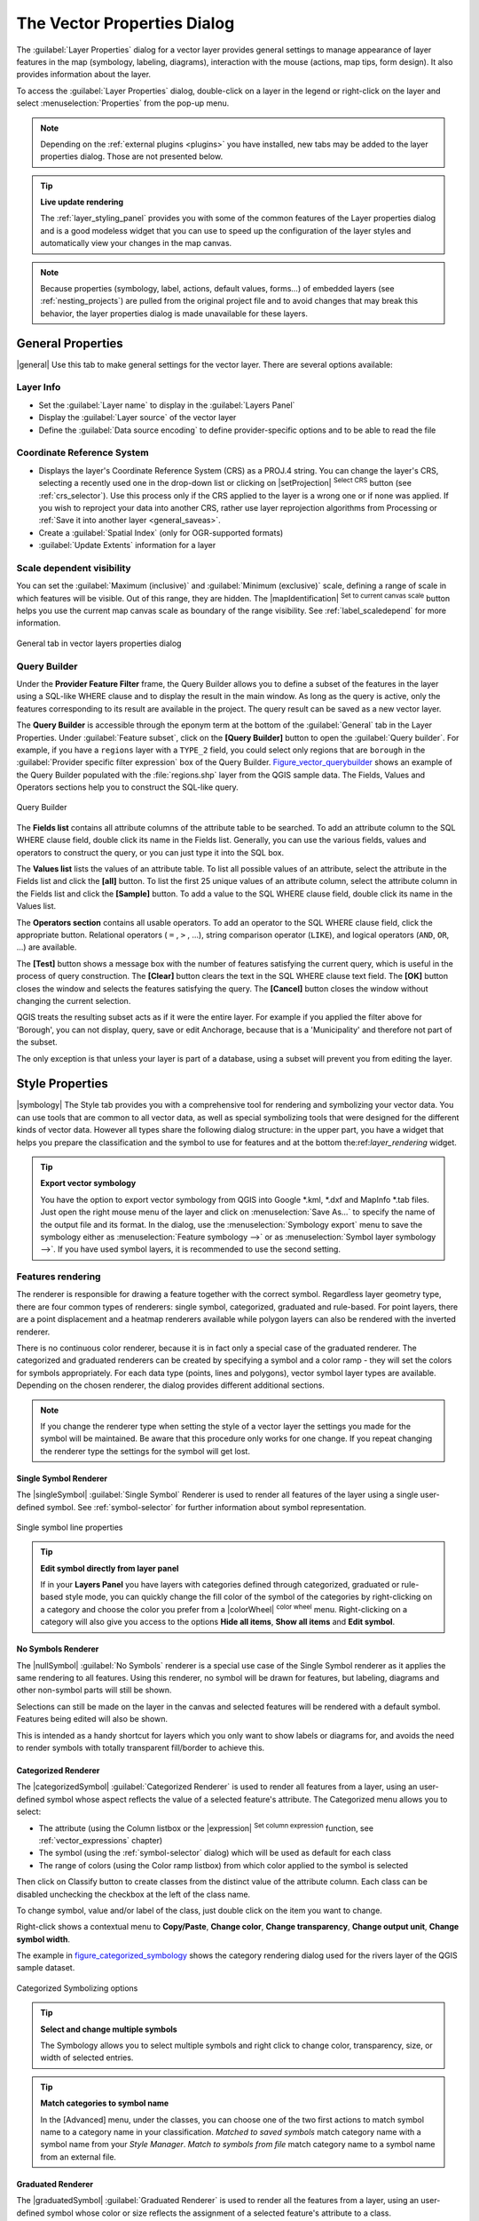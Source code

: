 .. only:: html

   |updatedisclaimer|

.. _vector_properties_dialog:

****************************
The Vector Properties Dialog
****************************

.. only:: html

   .. contents::
      :local:

The :guilabel:`Layer Properties` dialog for a vector layer provides general
settings to manage appearance of layer features in the map (symbology,
labeling, diagrams), interaction with the mouse (actions, map tips, form
design). It also provides information about the layer.

To access the :guilabel:`Layer Properties` dialog, double-click on a layer in
the legend or right-click on the layer and select :menuselection:`Properties`
from the pop-up menu.

.. note:: Depending on the :ref:`external plugins <plugins>`
   you have installed, new tabs may be added to the layer properties dialog.
   Those are not presented below.

.. tip:: **Live update rendering**

   The :ref:`layer_styling_panel` provides you with some of the common features
   of the Layer properties dialog and is a good modeless widget that
   you can use to speed up the configuration of the layer styles and
   automatically view your changes in the map canvas.

.. note::

   Because properties (symbology, label, actions, default values, forms...) of
   embedded layers (see :ref:`nesting_projects`) are pulled from the original
   project file and to avoid changes that may break this behavior, the layer
   properties dialog is made unavailable for these layers.

.. _vectorgeneralmenu:

General Properties
==================

|general| Use this tab to make general settings for the vector layer.
There are several options available:

Layer Info
----------

* Set the :guilabel:`Layer name` to display in the :guilabel:`Layers Panel`
* Display the :guilabel:`Layer source` of the vector layer
* Define the :guilabel:`Data source encoding` to define
  provider-specific options and to be able to read the file

Coordinate Reference System
---------------------------

* Displays the layer's Coordinate Reference System (CRS) as a PROJ.4 string.
  You can change the layer's CRS, selecting a recently used one
  in the drop-down list or clicking on |setProjection| :sup:`Select CRS` button
  (see :ref:`crs_selector`). Use this process only if the CRS applied to the
  layer is a wrong one or if none was applied.
  If you wish to reproject your data into another CRS, rather use layer reprojection
  algorithms from Processing or :ref:`Save it into another layer <general_saveas>`.
* Create a :guilabel:`Spatial Index` (only for OGR-supported formats)
* :guilabel:`Update Extents` information for a layer


Scale dependent visibility
--------------------------

You can set the :guilabel:`Maximum (inclusive)` and :guilabel:`Minimum
(exclusive)` scale, defining a range of scale in which features will be
visible. Out of this range, they are hidden. The |mapIdentification|
:sup:`Set to current canvas scale` button helps you use the current map
canvas scale as boundary of the range visibility.
See :ref:`label_scaledepend` for more information.


.. _figure_vector_general:

.. figure:: /static/user_manual/working_with_vector/vector_general_menu.png
   :align: center

   General tab in vector layers properties dialog

.. index:: Query builder
.. _vector_query_builder:

Query Builder
-------------

Under the **Provider Feature Filter** frame, the Query Builder allows
you to define a subset of the features in the layer using a SQL-like WHERE
clause and to display the result in the main window. As long as the query is
active, only the features corresponding to its result are available in the
project. The query result can be saved as a new vector layer.

The **Query Builder** is accessible through the eponym term at the bottom of
the :guilabel:`General` tab in the Layer Properties. Under :guilabel:`Feature
subset`, click on the **[Query Builder]** button to open the :guilabel:`Query
builder`. For example, if you have a ``regions`` layer with a ``TYPE_2``
field, you could select only regions that are ``borough`` in the
:guilabel:`Provider specific filter expression` box of the Query Builder.
Figure_vector_querybuilder_ shows an example of the Query Builder populated with
the :file:`regions.shp` layer from the QGIS sample data. The Fields, Values
and Operators sections help you to construct the SQL-like query.

.. _figure_vector_querybuilder:

.. figure:: /static/user_manual/working_with_vector/queryBuilder.png
   :align: center

   Query Builder

The **Fields list** contains all attribute columns of the attribute table to be
searched. To add an attribute column to the SQL WHERE clause field, double
click its name in the Fields list. Generally, you can use the various fields,
values and operators to construct the query, or you can just type it into the
SQL box.

The **Values list** lists the values of an attribute table. To list all
possible values of an attribute, select the attribute in the Fields list and
click the **[all]** button. To list the first 25 unique values of an attribute
column, select the attribute column in the Fields list and click the
**[Sample]** button. To add a value to the SQL WHERE clause field, double click
its name in the Values list.

The **Operators section** contains all usable operators. To add an operator to
the SQL WHERE clause field, click the appropriate button. Relational operators
( ``=`` , ``>`` , ...), string comparison operator (``LIKE``), and logical
operators (``AND``, ``OR``, ...) are available.

The **[Test]** button shows a message box with the number of features
satisfying the current query, which is useful in the process of query
construction. The **[Clear]** button clears the text in the SQL WHERE clause
text field. The **[OK]** button closes the window and selects the features
satisfying the query. The **[Cancel]** button closes the window without
changing the current selection.

QGIS treats the resulting subset acts as if it were the entire layer. For
example if you applied the filter above for 'Borough', you can not display,
query, save or edit Anchorage, because that is a 'Municipality' and therefore
not part of the subset.

The only exception is that unless your layer is part of a database, using a
subset will prevent you from editing the layer.



.. index:: Style, Symbology, Renderer
.. _vector_style_menu:


Style Properties
================

|symbology| The Style tab provides you with a comprehensive tool for
rendering and symbolizing your vector data. You can use tools that are
common to all vector data, as well as special symbolizing tools that were
designed for the different kinds of vector data. However all types share the
following dialog structure: in the upper part, you have a widget that helps
you prepare the classification and the symbol to use for features and at
the bottom the:ref:`layer_rendering` widget.

.. tip:: **Export vector symbology**

   You have the option to export vector symbology from QGIS into Google \*.kml,
   \*.dxf and MapInfo \*.tab files. Just open the right mouse menu of the layer
   and click on :menuselection:`Save As...` to specify the name of the output file
   and its format. In the dialog, use the :menuselection:`Symbology export` menu
   to save the symbology either as :menuselection:`Feature symbology -->` or as
   :menuselection:`Symbol layer symbology -->`. If you have used symbol layers,
   it is recommended to use the second setting.

.. ToDo: add information about the export options

Features rendering
------------------

The renderer is responsible for drawing a feature together with the correct
symbol. Regardless layer geometry type, there are four common types of
renderers: single symbol, categorized, graduated and rule-based. For point
layers, there are a point displacement and a heatmap renderers available while
polygon layers can also be rendered with the inverted renderer.

There is no continuous color renderer, because it is in fact only a special
case of the graduated renderer. The categorized and graduated renderers can be
created by specifying a symbol and a color ramp - they will set the colors for
symbols appropriately. For each data type (points, lines and polygons), vector
symbol layer types are available. Depending on the chosen renderer, the dialog
provides different additional sections.

.. note::

   If you change the renderer type when setting the style of a vector layer the
   settings you made for the symbol will be maintained. Be aware that this
   procedure only works for one change. If you repeat changing the renderer
   type the settings for the symbol will get lost.

.. index::
   single: Symbology; Single symbol renderer
.. _single_symbol_renderer:

Single Symbol Renderer
......................

The |singleSymbol| :guilabel:`Single Symbol` Renderer is used to render
all features of the layer using a single user-defined symbol.
See :ref:`symbol-selector` for further information about symbol representation.


.. _figure_single_symbology:

.. figure:: /static/user_manual/working_with_vector/singlesymbol_ng_line.png
   :align: center

   Single symbol line properties

.. tip:: **Edit symbol directly from layer panel**

   If in your **Layers Panel** you have layers with categories defined through
   categorized, graduated or rule-based style mode, you can quickly change the
   fill color of the symbol of the categories by right-clicking on a category
   and choose the color you prefer from a |colorWheel| :sup:`color wheel` menu.
   Right-clicking on a category will also give you access to the options **Hide
   all items**, **Show all items** and **Edit symbol**.


.. index::
   single: Symbology; No symbols renderer
.. _no_symbol_renderer:

No Symbols Renderer
...................

The |nullSymbol| :guilabel:`No Symbols` renderer is a special use case of the
Single Symbol renderer as it applies the same rendering to all features.
Using this renderer, no symbol will be drawn for features,
but labeling, diagrams and other non-symbol parts will still be shown.

Selections can still be made on the layer in the canvas and selected
features will be rendered with a default symbol. Features being edited
will also be shown.

This is intended as a handy shortcut for layers which you only want
to show labels or diagrams for, and avoids the need to render
symbols with totally transparent fill/border to achieve this.


.. index:: Classes
   single: Symbology; Categorized renderer
.. _categorized_rendered:

Categorized Renderer
....................

The |categorizedSymbol| :guilabel:`Categorized Renderer` is used to render all
features from a layer, using an user-defined symbol whose aspect reflects the
value of a selected feature's attribute. The Categorized menu allows
you to select:

* The attribute (using the Column listbox or the |expression|
  :sup:`Set column expression` function, see :ref:`vector_expressions` chapter)
* The symbol (using the :ref:`symbol-selector` dialog) which will be used as
  default for each class
* The range of colors (using the Color ramp listbox) from which color applied
  to the symbol is selected

Then click on Classify button to create classes from the distinct
value of the attribute column. Each class can be disabled unchecking the
checkbox at the left of the class name.

To change symbol, value and/or label of the class, just double click
on the item you want to change.

Right-click shows a contextual menu to **Copy/Paste**, **Change color**, **Change
transparency**, **Change output unit**, **Change symbol width**.

The example in figure_categorized_symbology_ shows the category rendering dialog used
for the rivers layer of the QGIS sample dataset.

.. _figure_categorized_symbology:

.. figure:: /static/user_manual/working_with_vector/categorysymbol_ng_line.png
   :align: center

   Categorized Symbolizing options

.. _tip_change_multiple_symbols:

.. tip:: **Select and change multiple symbols**

   The Symbology allows you to select multiple symbols and right
   click to change color, transparency, size, or width of selected
   entries.

.. tip:: **Match categories to symbol name**

   In the [Advanced] menu, under the classes, you can choose one of the two
   first actions to match symbol name to a category name in your classification.
   *Matched to saved symbols* match category name with a symbol name from your
   *Style Manager*. *Match to symbols from file* match category name to a
   symbol name from an external file.


.. index:: Natural Breaks (Jenks), Pretty Breaks, Equal Interval, Quantile, Histogram
   single: Symbology; Graduated renderer
.. _graduated_renderer:

Graduated Renderer
..................

The |graduatedSymbol| :guilabel:`Graduated Renderer` is used to render
all the features from a layer, using an user-defined symbol whose color or size
reflects the assignment of a selected feature's attribute to a class.

Like the Categorized Renderer, the Graduated Renderer allows you
to define rotation and size scale from specified columns.

Also, analogous to the Categorized Renderer, it allows you to select:

* The attribute (using the Column listbox or the |expression|
  :sup:`Set column expression` function)
* The symbol (using the Symbol selector dialog)
* The legend format and the precision
* The method to use to change the symbol: color or size
* The colors (using the color Ramp list) if the color method is selected
* The size (using the size domain and its unit

Then you can use the Histogram tab which shows an interactive histogram of the
values from the assigned field or expression. Class breaks can be moved or
added using the histogram widget.

.. note::

   You can use Statistical Summary panel to get more information on your vector
   layer. See :ref:`statistical_summary`.

Back to the Classes tab, you can specify the number of classes and also the
mode for classifying features within the classes (using the Mode list). The
available modes are:

* Equal Interval: each class has the same size (e.g. values from 0 to 16 and
  4 classes, each class has a size of 4);
* Quantile: each class will have the same number of element inside
  (the idea of a boxplot);
* Natural Breaks (Jenks): the variance within each class is minimal while the
  variance between classes is maximal;
* Standard Deviation: classes are built depending on the standard deviation of
  the values;
* Pretty Breaks: Computes a sequence of about n+1 equally spaced nice values
  which cover the range of the values in x. The values are chosen so that they
  are 1, 2 or 5 times a power of 10. (based on pretty from the R statistical
  environment http://astrostatistics.psu.edu/datasets/R/html/base/html/pretty.html)

The listbox in the center part of the :guilabel:`Style` tab lists the classes
together with their ranges, labels and symbols that will be rendered.

Click on **Classify** button to create classes using the chosen mode. Each
classes can be disabled unchecking the checkbox at the left of the class name.

To change symbol, value and/or label of the class, just double click
on the item you want to change.

Right-click shows a contextual menu to **Copy/Paste**, **Change color**, **Change
transparency**, **Change output unit**, **Change symbol width**.

The example in figure_graduated_symbology_ shows the graduated rendering dialog for
the rivers layer of the QGIS sample dataset.

.. _figure_graduated_symbology:

.. figure:: /static/user_manual/working_with_vector/graduatesymbol_ng_line.png
   :align: center

   Graduated Symbolizing options

.. tip:: **Thematic maps using an expression**

   Categorized and graduated thematic maps can be created using the result
   of an expression. In the properties dialog for vector layers, the attribute
   chooser is extended with a |expression| :sup:`Set column expression` function.
   So you don't need to write the classification attribute
   to a new column in your attribute table if you want the classification
   attribute to be a composite of multiple fields, or a formula of some sort.

.. index:: Proportional symbol, Multivariate analysis, Size assistant
.. _proportional_symbols:

Proportional Symbol and Multivariate Analysis
.............................................

Proportional Symbol and Multivariate Analysis are not
rendering types available from the Style rendering drop-down list.
However with the **Size Assistant** options applied over any of the previous
rendering options, QGIS allows you to display your point and line data with
such representation.

.. _size_assistant:

**Creating proportional symbol**

Proportional rendering is done by first applying to the layer the :ref:`single_symbol_renderer`.
Once you set the symbol, at the upper level of the symbol tree, the
|dataDefined| :guilabel:`Data-defined override` button available beside
:guilabel:`Size` or :guilabel:`Width` options (for point or line layers
respectively) provides tool to create proportional symbology for the layer.
An assistant is moreover accessible through the |dataDefined| menu
to help you define size expression.

.. _figure_symbology_size_assistant:

.. figure:: /static/user_manual/working_with_vector/varying_size_assistant.png
   :align: center

   Varying size assistant

The assistant lets you define:

* The attribute to represent, using the Field listbox or the |expression|
  :sup:`Set column expression` function (see :ref:`vector_expressions`)
* the scale method of representation which can be 'Flannery', 'Surface' or 'Radius'
* The minimum and maximum size of the symbol
* The range of values to represent: The down pointing arrow helps you
  fill automatically these fields with the minimum (or zero) and maximum values
  returned by the chosen attribute or the expression applied to your data.
* An unique size to represent NULL values.

To the right side of the dialog, you can preview the features representation
within a live-update widget. This representation is added to the layer tree in
the layer legend and is also used to shape the layer representation in the
print composer legend item.

The values presented in the varying size assistant above will set the size
'Data-defined override' with:
::

 coalesce(scale_exp(Importance, 1, 20, 2, 10, 0.57), 1)

**Creating multivariate analysis**

A multivariate analysis rendering helps you evaluate the relationship between
two or more variables e.g., one can be represented by a color ramp while the
other is represented by a size.


The simplest way to create multivariate analysis in QGIS is to first apply
a categorized or graduated rendering on a layer, using the same type of symbol
for all the classes. Then, clicking on the symbol **[Change]** button above the
classification frame, you get the :ref:`symbol-selector` dialog from which,
as seen above, you can activate and set the :ref:`size assistant <size_assistant>`
option either on size (for point layer) or width (for line layer).

Like the proportional symbol, the size-related symbol is added to the layer tree,
at the top of the categorized or graduated classes symbols. And both representation
are also available in the print composer legend item.

.. _figure_symbology_multivariate:

.. figure:: /static/user_manual/working_with_vector/multivariate_example.png
   :align: center

   Multivariate example

.. Index::
   single: Symbology; Rule-based renderer
   single: Rule-based renderer; Create a rule
.. _rule_based_rendering:

Rule-based rendering
....................

The |ruleBasedSymbol| :guilabel:`Rule-based Renderer` is used to render
all the features from a layer,
using rule-based symbols whose aspect reflects the assignment of a selected
feature's attribute to a class. The rules are based on SQL statements.
The dialog allows rule grouping by filter or scale, and you can decide
if you want to enable symbol levels or use only the first-matched rule.

To create a rule, activate an existing row by double-clicking on it, or
click on '+' and click on the new rule. In the :guilabel:`Rule properties` dialog,
you can define a label for the rule. Press the |browseButton| button to open the
expression string builder.
In the **Function List**, click on :guilabel:`Fields and Values` to view all
attributes of the attribute table to be searched.
To add an attribute to the field calculator **Expression** field,
double click on its name in the :guilabel:`Fields and Values` list. Generally, you
can use the various fields, values and functions to construct the calculation
expression, or you can just type it into the box (see :ref:`vector_expressions`).
You can create a new rule by copying and pasting an existing rule with the right
mouse button. You can also use the 'ELSE' rule that will be run if none of the other
rules on that level matches.
Since QGIS 2.8 the rules appear in a tree hierarchy in the map legend. Just
double-click the rules in the map legend and the Style tab of the layer
properties appears showing the rule that is the background for the symbol in
the tree.

The example in figure_rule_based_symbology_ shows the rule-based rendering
dialog for the rivers layer of the QGIS sample dataset.

.. _figure_rule_based_symbology:

.. figure:: /static/user_manual/working_with_vector/rulesymbol_ng_line.png
   :align: center

   Rule-based Symbolizing options

.. index:: Displacement plugin, Displacement circle
   single: Symbology; Point displacement renderer
.. _point_displacement:

Point displacement
..................

The |pointDisplacementSymbol| :guilabel:`Point Displacement` renderer works to
visualize all features of a point layer, even if they have the same location.
To do this, the symbols of the points are placed on a displacement circle
around one center symbol or on several concentric circles.

.. _figure_displacement_symbology:

.. figure:: /static/user_manual/working_with_vector/poi_displacement.png
   :align: center

   Point displacement dialog

.. note:: You can still render features with other renderer like Single symbol,
   Graduated, Categorized or Rule-Based renderer using the :guilabel:`Renderer`
   drop-down list then the :guilabel:`Renderer Settings...` button.

.. index:: Cluster
   single: Symbology; Point cluster renderer
.. _point_cluster:

Point Cluster
..............

Unlike the |pointDisplacementSymbol| :guilabel:`Point Displacement` renderer
which blows up overlaid point features placement, the |pointClusterSymbol|
:guilabel:`Point Cluster` renderer groups nearby points into a single
rendered marker symbol. Based on a specified :guilabel:`Distance`, points
that fall within from each others are merged into a single symbol.
Points aggregation is made based on the closest group being formed, rather
than just assigning them the first group within the search distance.

From the main dialog, you can:

* set the symbol to represent the point cluster in the :guilabel:`Cluster symbol`;
  the default rendering displays the number of aggregated features thanks to the
  ``@cluster_size`` :ref:`variable <general_tools_variables>` on Font marker
  symbol layer.
* use the :guilabel:`Renderer` drop-down list to apply any of the other feature
  rendering types to the layer (single, categorized, rule-based...). Then, push
  the **[Renderer settings...]** button to configure features' symbology as usual.
  Note that this renderer is only visible on features that are not clustered.
  Also, when the symbol color is the same for all the point features inside a
  cluster, that color sets the ``@cluster_color`` variable of the cluster.

.. _figure_cluster_symbology:

.. figure:: /static/user_manual/working_with_vector/cluster_symbol.png
   :align: center

   Point Cluster dialog

.. note::

 Point displacement and cluster renderers do not alter feature geometry,
 meaning that points are not moved from their position. They are still located
 at their initial place. Changes are only visual, for rendering purpose.

.. index::
   single: Symbology; Inverted polygon renderer
.. _inverted_polygon_renderer:

Inverted Polygon
................

The |invertedSymbol| :guilabel:`Inverted Polygon` renderer allows user
to define a symbol to fill in
outside of the layer's polygons. As above you can select subrenderers, namely
Single symbol, Graduated, Categorized, Rule-Based or 2.5D renderer.

.. _figure_inverted_symbology:

.. figure:: /static/user_manual/working_with_vector/inverted_polygon_symbol.png
   :align: center

   Inverted Polygon dialog

.. index:: Heatmap
   single: Symbology; Heatmap renderer
.. _heatmap:

Heatmap
.......

With the |heatmapSymbol| :guilabel:`Heatmap` renderer you can create live
dynamic heatmaps for (multi)point layers.
You can specify the heatmap radius in pixels, mm or map units, choose and
edit a color ramp for the heatmap style and use a slider for selecting a trade-off
between render speed and quality. You can also define a maximum value limit and give a
weight to points using a field or an expression. When adding or removing a feature
the heatmap renderer updates the heatmap style automatically.

.. _figure_heatmap_symbology:

.. figure:: /static/user_manual/working_with_vector/heatmap_symbol.png
   :align: center

   Heatmap dialog

.. index:: 2.5D
   single: Symbology; 2.5D renderer
.. _2.5_D_rendering:

2.5D
....

Using the |25dSymbol| :guilabel:`2.5D` renderer it's possible to create
a 2.5D effect on your layer's features.
You start by choosing a :guilabel:`Height` value (in map units). For that
you can use a fixed value, one of your layer's fields, or an expression. You also
need to choose an :guilabel:`Angle` (in degrees) to recreate the viewer position
(0 |degrees| means west, growing in counter clock wise). Use advanced configuration options
to set the :guilabel:`Roof Color` and :guilabel:`Wall Color`. If you would like
to simulate solar radiation on the features walls, make sure to check the
|checkbox| :guilabel:`Shade walls based on aspect` option. You can also
simulate a shadow by setting a :guilabel:`Color` and :guilabel:`Size` (in map
units).

.. _figure_25d_symbology:

.. figure:: /static/user_manual/working_with_vector/2_5dsymbol.png
   :align: center

   2.5D dialog

.. tip:: **Using 2.5D effect with other renderers**

   Once you have finished setting the basic style on the 2.5D renderer, you can
   convert this to another renderer (single, categorized, graduated). The 2.5D
   effects will be kept and all other renderer specific options will be
   available for you to fine tune them (this way you can have for example categorized
   symbols with a nice 2.5D representation or add some extra styling to your 2.5D
   symbols). To make sure that the shadow and the "building" itself do not interfere
   with other nearby features, you may need to enable Symbols Levels (
   :menuselection:`Advanced --> Symbol levels...`).
   The 2.5D height and angle values are saved in the layer's variables,
   so you can edit it afterwards in the variables tab of the layer's properties dialog.

.. index:: Layer rendering, Sort features, Z-level
.. _layer_rendering:

Layer rendering
---------------

From the Style tab, you can also set some options that invariabily act on all
features of the layer:

* :guilabel:`Layer transparency` |slider|: You can make the underlying layer in
  the map canvas visible with this tool. Use the slider to adapt the visibility
  of your vector layer to your needs. You can also make a precise definition of
  the percentage of visibility in the the menu beside the slider.

* :guilabel:`Layer blending mode` and :guilabel:`Feature blending mode`: You can
  achieve special rendering effects with these tools that you may previously
  only know from graphics programs. The pixels of your overlaying and
  underlaying layers are mixed through the settings described in :ref:`blend-modes`.

* Apply :ref:`paint effects <draw_effects>` on all the layer features with the
  :guilabel:`Draw Effects` button.

* :guilabel:`Control feature rendering order` allows you, using features
  attributes, to define the z-order in which they shall be rendered.
  Activate the checkbox and click on the |sort| button beside.
  You then get the :guilabel:`Define Order` dialog in which you:

  * choose a field or build an expression to apply to the layer features
  * set in which order the fetched features should be sorted, i.e. if you choose
    **Ascending** order, the features with lower value are rendered under those
    with upper value.
  * define when features returning NULL value should be rendered: **first** or **last**.

  You can add several rules of ordering. The first rule is applied
  to all the features in the layer, z-ordering them according to the value returned.
  Then, for each group of features with the same value (including those with
  NULL value) and thus same z-level, the next rule is applied to sort its items
  among them.
  And so on...

.. _figure_layer_rendering:

.. figure:: /static/user_manual/working_with_vector/layer_rendering_options.png
   :align: center

   Layer rendering options

Other Settings
--------------

.. index:: Symbols levels
.. _Symbols_levels:

Symbols levels
..............

For renderers that allow stacked symbol layers (only heatmap doesn't) there is
an option to control the rendering order of each symbol's levels.

For most of the renderers, you can access the Symbols levels option by clicking
the **[Advanced]** button below the saved symbols list and choosing
:guilabel:`Symbol levels`. For the :ref:`rule_based_rendering` the option is
directly available through **[Symbols levels]** button, while for
:ref:`point_displacement` renderer the same button is inside the
:guilabel:`Rendering settings` dialog.

To activate symbols levels, select the |checkbox| :guilabel:`Enable symbol
levels`. Each row will show up a small sample of the combined symbol, its label
and the individual symbols layer divided into columns with a number next to it.
The numbers represent the rendering order level in which the symbol layer
will be drawn. Lower values levels are drawn first, staying at the bottom, while
higher values are drawn last, on top of the others.

.. _figure_symbol_levels:

.. figure:: /static/user_manual/working_with_vector/symbol_levels.png
   :align: center

   Symbol levels dialog

.. note::

   If symbols levels are deactivated, the complete symbols will be drawn
   according to their respective features order. Overlapping symbols will
   simply obfuscate to other below. Besides, similar symbols won't "merge" with
   each other.

.. _figure_symbol_levels_example:

.. figure:: /static/user_manual/working_with_vector/symbol_levels_examples.png
   :align: center

   Symbol levels activated (A) and deactivated (B) difference

.. index:: Paint effects
.. _draw_effects:

Draw effects
............

In order to improve layer rendering and avoid (or at least reduce)
the resort to other software for final rendering of maps, QGIS provides another
powerful functionality: the |paintEffects| :guilabel:`Draw Effects` options,
which adds paint effects for customizing the visualization of vector layers.

The option is available in the :guilabel:`Layer Properties --> Style` dialog,
under the :ref:`Layer rendering <layer_rendering>` group (applying to the whole
layer) or in :ref:`symbol layer properties <symbol-selector>` (applying
to corresponding features). You can combine both usage.

Paint effects can be activated by checking the |checkbox| :guilabel:`Draw effects` option
and clicking the |paintEffects| :sup:`Customize effects` button, that will open
the :guilabel:`Effect Properties` Dialog (see figure_effects_source_). The following
effect types, with custom options are available:

* **Source:** Draws the feature's original style according to the configuration
  of the layer's properties. The transparency of its style can be adjusted.

  .. _figure_effects_source:

  .. figure:: /static/user_manual/working_with_vector/source.png
     :align: center

     Draw Effects: Source dialog

* **Blur:** Adds a blur effect on the vector layer. The options that someone can
  change are the :menuselection:`Blur type` (:menuselection:`Stack` or
  :menuselection:`Gaussian blur`), the strength and transparency of the blur effect.

  .. _figure_effects_blur:

  .. figure:: /static/user_manual/working_with_vector/blur.png
     :align: center

     Draw Effects: Blur dialog

* **Colorize:** This effect can be used to make a version of the style using one
  single hue. The base will always be a grayscale version of the symbol and you
  can use the |selectString| :guilabel:`Grayscale` to select how to create it
  (options are: 'lightness', 'luminosity' and 'average'). If |checkbox|
  :guilabel:`Colorise` is selected, it will be possible to mix another color
  and choose how strong it should be. You can also control the
  :guilabel:`Brightness`, :guilabel:`contrast` and
  :guilabel:`saturation` levels of the resulting symbol.

  .. _figure_effects_colorize:

  .. figure:: /static/user_manual/working_with_vector/colorise.png
     :align: center

     Draw Effects: Colorize dialog

* **Drop Shadow:** Using this effect adds a shadow on the feature, which looks
  like adding an extra dimension. This effect can be customized by changing the
  :menuselection:`offset` degrees and radius, determining where the shadow shifts
  towards to and the proximity to the source object. :menuselection:`Drop Shadow`
  also has the option to change the blur radius, the transparency and the color
  of the effect.

  .. _figure_effects_drop_shadow:

  .. figure:: /static/user_manual/working_with_vector/drop_shadow.png
     :align: center

     Draw Effects: Drop Shadow dialog

* **Inner Shadow:** This effect is similar to the :menuselection:`Drop Shadow`
  effect, but it adds the shadow effect on the inside of the edges of the feature.
  The available options for customization are the same as the :menuselection:`Drop
  Shadow` effect.

  .. _figure_effects_inner_shadow:

  .. figure:: /static/user_manual/working_with_vector/inner_shadow.png
     :align: center

     Draw Effects: Inner Shadow dialog

* **Inner Glow:** Adds a glow effect inside the feature. This effect can be
  customized by adjusting the :menuselection:`spread` (width) of the glow, or
  the :menuselection:`Blur radius`. The latter specifies the proximity from
  the edge of the feature where you want any blurring to happen. Additionally,
  there are options to customize the color of the glow, with a single color or
  a color ramp.

  .. _figure_effects_inner_glow:

  .. figure:: /static/user_manual/working_with_vector/inner_glow.png
     :align: center

     Draw Effects: Inner Glow dialog

* **Outer Glow:** This effect is similar to the :menuselection:`Inner Glow` effect,
  but it adds the glow effect on the outside of the edges of the feature.
  The available options for customization are the same as the :menuselection:`Inner
  Glow` effect.

  .. _figure_effects_outer_glow:

  .. figure:: /static/user_manual/working_with_vector/outer_glow.png
     :align: center

     Draw Effects: Outer Glow dialog

* **Transform:** Adds the possibility of transforming the shape of the symbol.
  The first options available for customization are the :menuselection:`Reflect
  horizontal` and :menuselection:`Reflect vertical`, which actually create a
  reflection on the horizontal and/or vertical axes. The 4 other options are:

  * :menuselection:`Shear`: slants the feature along the x and/or y axis
  * :menuselection:`Scale`: enlarges or minimizes the feature along the x
    and/or y axis by the given percentage
  * :menuselection:`Rotation`: turns the feature around its center point
  * and :menuselection:`Translate` changes the position of the item based on
    a distance given on the x and/or the y axis.

  .. _figure_effects_transform:

  .. figure:: /static/user_manual/working_with_vector/transform.png
     :align: center

     Draw Effects: Transform dialog

There are some common options available for all draw effect types.
:guilabel:`Transparency` and :guilabel:`Blend mode` options work similar
to the ones described in :ref:`layer_rendering` and can be used in all draw
effects except for the transform one.

One or more draw effects can used at the same time. You activate/deactivate an effect
using its checkbox in the effects list. You can change the selected effect type by
using the |selectstring| :guilabel:`Effect type` option. You can reorder the effects
using |arrowUp| :sup:`Move up` and |arrowDown| :sup:`Move down`
buttons, and also add/remove effects using the |signPlus| :sup:`Add effect`
and |signMinus| :sup:`Remove effect` buttons.

There is also a |selectString| :guilabel:`Draw mode` option available for
every draw effect, and you can choose whether to render and/or to modify the
symbol. Effects render from top to bottom.'Render only' mode means that the
effect will be visible while the 'Modify only' mode means that the effect will
not be visible but the changes that it applies will be passed to the next effect
(the one immediately below). The 'Render and Modify' mode will make the
effect visible and pass any changes to the next effect. If the effect is in the
top of the effects list or if the immediately above effect is not in modify
mode, then it will use the original source symbol from the layers properties
(similar to source).

.. _vector_labels_tab:

Labels Properties
=================

The |labeling| :sup:`Labels` core application provides smart
labeling for vector point, line and polygon layers, and only requires a
few parameters. This application also supports on-the-fly transformed layers.
The following tabs are used to configure the labeling of vector layers:

* Text
* Formatting
* Buffer
* Background
* Shadow
* Placement
* Rendering

To label a layer start QGIS and load a vector layer. Activate the layer
in the legend and click on the |labeling| :sup:`Layer Labeling Options`
icon in the QGIS toolbar menu or activate the :guilabel:`Labels` tab in the
layer properties dialog.

The first step is to choose the labeling method from the drop-down list. There
are four options available:

* **No labels**
* **Show labels for this layer**
* :ref:`Rule-based labeling <rule_based_labeling>`
* and **Blocking**: allows to set a layer as just an obstacle for other layer's
  labels without rendering any labels of its own.

Select the **Show labels for this layer** option and then select an attribute
column to use for labeling from the **Label with** drop-down list. Click
|expression| if you want to define labels based on
expressions - See :ref:`labeling_with_expressions`.

The following steps describe simple labeling without using the
:guilabel:`Data defined override` functions, which are situated next to
the drop-down menus - see :ref:`data_defined_labeling` for an use-case.

.. _figure_labels:

.. figure:: /static/user_manual/working_with_vector/label_menu_text.png
   :align: center

   Layer labeling settings - Text tab

Text tab
--------

In the :guilabel:`Text` tab, you can define the :guilabel:`Font`,
:guilabel:`Style`, and :guilabel:`Size` of your labels' text (see
Figure_labels_). There are options available to set the labels'
:guilabel:`Color` and :guilabel:`Transparency`. Use the :guilabel:`Type
case` option to change the capitalization style of the text. You have
the possibility to render the text as 'All uppercase', 'All lowercase'
or 'Capitalize first letter'. In :guilabel:`Spacing`, you can change the space
between words and between individual letters. Finally, use the
:guilabel:`Blend mode` option to determine how your labels will mix with the
map features below them (see more about it in :ref:`blend-modes`).

The :guilabel:`Apply label text substitutes` option gives you ability to specify
a list of texts to substitute to texts in feature labels (e.g., abbreviating street
types). Replacement texts are thus used to display labels in the map canvas.
Users can also export and import lists of substitutes to make reuse and
sharing easier.

Formatting tab
--------------

In the :guilabel:`Formatting` tab, you can define a character for a line break
in the labels with the :guilabel:`Wrap on character` option. You can also
format the :guilabel:`Line Height` and the :guilabel:`alignment`. For the
latter, typical values are available (left, right, and center), plus
*Follow label placement* for point layers. When set to this mode, text
alignment for labels will be dependent on the final placement of the label
relative to the point. E.g., if the label is placed to the left of the point,
then the label will be right aligned, while if it is placed to the right, it
will be left aligned.

For line vector layers you can include :guilabel:`Line directions symbols`
to help determine the lines directions. They work particularly well when
used with the *curved* or *Parallel* placement options from the
:guilabel:`Placement` tab. There are options to set the symbols position, and
to :guilabel:`reverse direction`.

Use the |checkbox| :guilabel:`Formatted numbers` option to format numeric
labels. You can set the number of :guilabel:`Decimal places`. By default, 3
decimal places will be used. Use the |checkbox| :guilabel:`Show plus sign` if
you want to show the plus sign in positive numbers.

Buffer tab
----------

To create a buffer around the labels, activate the |checkbox|
:guilabel:`Draw text buffer` checkbox in the :guilabel:`Buffer` tab. You can
set the buffer's :guilabel:`Size`, :guilabel:`color`, and
:guilabel:`Transparency`. The buffer expands from the label's outline
, so, if the |checkbox| :guilabel:`color buffer's fill` checkbox is
activated, the buffer interior is filled. This may be relevant when
using partially transparent labels or with non-normal blending
modes, which will allow seeing behind the label's text. Deactivating
|checkbox| :guilabel:`color buffer's fill` checkbox (while using totally
transparent labels) will allow you to create outlined text labels.

Background tab
--------------

In the :guilabel:`Background` tab, you can define with :guilabel:`Size X` and
:guilabel:`Size Y` the shape of your background.
Use :guilabel:`Size type` to insert an additional 'Buffer' into your background.
The buffer size is set by default here.
The background then consists of the buffer plus the background in :guilabel:`Size X`
and :guilabel:`Size Y`. You can set a :guilabel:`Rotation` where you can choose
between 'Sync with label', 'Offset of label' and 'Fixed'.
Using 'Offset of label' and 'Fixed', you can rotate the background.
Define an :guilabel:`Offset X,Y` with X and Y values, and the background
will be shifted. When applying :guilabel:`Radius X,Y`, the background gets
rounded corners.
Again, it is possible to mix the background with the underlying layers in the
map canvas using the :guilabel:`Blend mode` (see :ref:`blend-modes`).

Shadow tab
----------

Use the :guilabel:`Shadow` tab for a user-defined :guilabel:`Drop shadow`.
The drawing of the background is very variable.
Choose between 'Lowest label component', 'Text', 'Buffer' and 'Background'.
The :guilabel:`Offset` angle depends on the orientation
of the label. If you choose the |checkbox| :guilabel:`Use global shadow` checkbox,
then the zero point of the angle is
always oriented to the north and doesn't depend on the orientation of the label.
You can influence the appearance of the shadow with the :guilabel:`Blur radius`.
The higher the number, the softer the shadows. The appearance of the drop shadow
can also be altered by choosing a blend mode.


.. comment FIXME: at the moment there is an error in this setting

   |checkbox| :guilabel:`Blur only alpha pixels`:
   It is supposed to show only those
   pixels that have a partial alpha component beyond the base opaque pixels of
   the component being blurred. For example, if you set the shadow of some
   text to be gray and turn on that option, it should still show a duplication
   of the text, colored as per the shadow color option, but with any blurred
   shadow that extends beyond its text. With the option off, in this example,
   it will blur all pixels of the duplicated text.
   This is useful for creating a shadow that increases legibility at smaller
   output sizes, e.g. like duplicating text and offsetting it a bit in
   illustration programs, while still showing a bit of shadow at larger sizes.
   Apparently, there is an error with re-painting the opaque pixels back over
   top of the shadow (depending upon the shadow's color), when that setting is
   used.

Placement tab
-------------

Choose the :guilabel:`Placement` tab for configuring label placement
and labeling priority. Note that the placement options differ according to the
type of vector layer, namely point, line or polygon.

.. _cartographic:

Placement for point layers
..........................

With the |radioButtonOn| :guilabel:`Cartographic` placement mode,
point labels are generated with a better visual relationship with the
point feature, following ideal cartographic placement rules. Labels can be
placed at a set :guilabel:`Distance` either from the point feature itself
or from the bounds of the symbol used to represent the feature.
The latter option is especially useful when the symbol size isn't fixed,
e.g. if it's set by a data defined size or when using different symbols
in a categorized renderer.

By default, placements are prioritised in the following order:

#. top right
#. top left
#. bottom right
#. bottom left
#. middle right
#. middle left
#. top, slightly right
#. bottom, slightly left.

Placement priority can, however, be customized or set for an individual
feature using a data defined list of prioritised positions.
This also allows only certain placements to be used, so e.g.
for coastal features you can prevent labels being placed over the land.

The |radioButtonOn| :guilabel:`Around point` setting places the label in an
equal radius (set in :guilabel:`Distance`) circle around the feature. The
placement of the label can even be constrained using the :guilabel:`Quadrant`
option.

With the |radioButtonOn| :guilabel:`Offset from point`, labels are
placed at a fixed offset from the point feature. You can select the
:guilabel:`Quadrant` in which to place your label. You are also able to set
the :guilabel:`Offset X,Y` distances between the points and their labels and
can alter the angle of the label placement with the :guilabel:`Rotation`
setting. Thus, placement in a selected quadrant with a defined rotation is
possible.

Placement for line layers
.........................

Label options for line layers include |radioButtonOn| :guilabel:`Parallel`,
|radioButtonOff| :guilabel:`Curved` or |radioButtonOff| :guilabel:`Horizontal`.
For the |radioButtonOn| :guilabel:`Parallel` and |radioButtonOff|
:guilabel:`Curved` options, you can set the position to |checkbox|
:guilabel:`Above line`, |checkbox| :guilabel:`On line` and |checkbox|
:guilabel:`Below line`. It's possible to select several options at once. In
that case, QGIS will look for the optimal label position. For Parallel and
curved placement options, you can also use the line orientation for the
position of the label. Additionally, you can define a :guilabel:`Maximum
angle between curved characters` when selecting the |radioButtonOff|
:guilabel:`Curved` option (see Figure_labels_placement_line).

.. _figure_labels_placement_line:

.. figure:: /static/user_manual/working_with_vector/line_label_placement.png
   :align: center

   Label placement examples in lines

For all three placement options, in :guilabel:`Repeat`, you can set up a
minimum distance for repeating labels. The distance can be in ``mm`` or in
``map units``.

Placement for polygon layers
............................

You can choose one of the following options for placing labels in polygons
(see figure_labels_placement_polygon_):

* |radioButtonOn| :guilabel:`Offset from centroid`,
* |radioButtonOff| :guilabel:`Horizontal (slow)`,
* |radioButtonOff| :guilabel:`Around centroid`,
* |radioButtonOff| :guilabel:`Free (slow)`,
* |radioButtonOff| :guilabel:`Using perimeter`,
* and |radioButtonOff| :guilabel:`Using perimeter (curved)`.

In the :guilabel:`Offset from centroid` settings you can
specify if the centroid is of the |radioButtonOn| :guilabel:`visible
polygon` or |radioButtonOff| :guilabel:`whole polygon`. That means that
either the centroid is used for the polygon you can see on the map or the
centroid is determined for the whole polygon, no matter if you can see the
whole feature on the map. You can place your label within a specific
quadrant, and define offset and rotation.

The :guilabel:`Around centroid` setting places the label at a specified
distance around the centroid. Again, you can define |radioButtonOn|
:guilabel:`visible polygon` or |radioButtonOff| :guilabel:`whole polygon`
for the centroid.

With the :guilabel:`Horizontal (slow)` or :guilabel:`Free (slow)` options,
QGIS places at the best position either a horizontal or a rotated label inside
the polygon.

With the :guilabel:`Using perimeter` option, the label
will be drawn next to the polygon boundary. The label will behave like the
parallel option for lines. You can define a position and a distance for the
label. For the position, |checkbox| :guilabel:`Above line`, |checkbox|
:guilabel:`On line`, |checkbox| :guilabel:`Below line` and |checkbox|
:guilabel:`Line orientation dependent position` are possible. You can
specify the distance between the label and the polygon outline, as well as
the repeat interval for the label.

The :guilabel:`Using perimeter (curved)` option helps you draw the label along
the polygon boundary, using a curved labeling. In addition to the parameters
available with :guilabel:`Using perimeter` setting, you can set the
:guilabel:`Maximum angle between curved characters polygon`, either inside
or outside.

.. _figure_labels_placement_polygon:

.. figure:: /static/user_manual/working_with_vector/polygon_label_placement.png
   :align: center

   Label placement examples in polygons

In the :guilabel:`priority` section you can define the priority with which
labels are rendered for all three vector layer types (point, line, polygon).
This placement option interacts with the labels from other vector layers in
the map canvas. If there are labels from different layers in the same
location, the label with the higher priority will be displayed and the
others will be left out.

Rendering tab
-------------

In the :guilabel:`Rendering` tab, you can tune when the labels can be rendered
and their interaction with other labels and features.

Under :guilabel:`Label options`, you find the :ref:`scale-based <label_scaledepend>`
and the :guilabel:`Pixel size-based` visibility settings.

The :guilabel:`Label z-index` determines the order in which labels are rendered,
as well in relation with other feature labels in the layer (using data-defined
override expression), as with labels from other layers. Labels with a higher
z-index are rendered on top of labels (from any layer) with lower z-index.

Additionally, the logic has been tweaked so that if 2 labels have
matching z-indexes, then:

* if they are from the same layer, the smaller label will be drawn above the larger label
* if they are from different layers, the labels will be drawn in the same order
  as their layers themselves (ie respecting the order set in the map legend).

Note that this setting doesn't make labels to be drawn below the
features from other layers, it just controls the order in which
labels are drawn on top of all the layer's features.

While rendering labels and in order to display readable labels,
QGIS automatically evaluates the position of the labels and can hide some of them
in case of collision. You can however choose to |checkbox| :guilabel:`Show all
labels for this layer (including colliding labels)` in order to manually fix
their placement.

With data-defined expressions in :guilabel:`Show label` and :guilabel:`Always Show`
you can fine tune which labels should be rendered.


Under :guilabel:`Feature options`, you can choose to :guilabel:`label every
part of a multi-part feature` and :guilabel:`limit the number of features to be
labeled`. Both line and polygon layers offer the option to set a minimum size
for the features to be labeled, using :guilabel:`Suppress labeling of features
smaller than`.
For polygon features, you can also filter the labels to show according to
whether they completely fit within the feature or not.
For line features, you can choose to :guilabel:`Merge connected lines
to avoid duplicate labels`, rendering a quite airy map in conjunction with
the :guilabel:`Distance` or :guilabel:`Repeat` options in Placement tab.


From the :guilabel:`Obstacles` frame, you can manage the covering relation between
labels and features. Activate the |checkbox| :guilabel:`Discourage labels from
covering features` option to decide whether features of the layer should act as
obstacles for any label (including labels from other features in the same layer).
An obstacle is a feature QGIS tries as far as possible to not place labels over.
Instead of the whole layer, you can define a subset of features to use as obstacles,
using the |dataDefined| :sup:`data-defined override` control next to the option.

The |slider| priority control slider for obstacles allows you to make labels
prefer to overlap features from certain layers rather than others.
A **Low weight** obstacle priority means that features of the layer are less
considered as obstacles and thus more likely to be covered by labels.
This priority can also be data-defined, so that within the same layer,
certain features are more likely to be covered than others.

For polygon layers, you can choose the type of obstacle features could be
by minimising the labels placement:

* **over the feature's interior**: avoids placing labels over the interior of
  the polygon (prefers placing labels totally outside or just slightly inside
  the polygon)
* or **over the feature's boundary**: avoids placing labels over boundary of
  the polygon (prefers placing labels outside or completely inside the
  polygon). E.g., it can be useful for regional boundary layers, where the
  features cover an entire area. In this case, it's impossible to avoid
  placing labels within these features, and it looks much better to avoid
  placing them over the boundaries between features.


.. _labeling_with_expressions:


Define labels based on expressions
----------------------------------

QGIS allows using expressions to label features. Just click the
|expression| icon in the |labeling| :guilabel:`Labels` tab of the
properties dialog. In figure_labels_expression_, you see a sample expression to
label the alaska regions with name and area size, based on the field 'NAME_2',
some descriptive text, and the function ``$area`` in combination with
``format_number()`` to make it look nicer.

.. _figure_labels_expression:

.. figure:: /static/user_manual/working_with_vector/label_expression.png
   :align: center

   Using expressions for labeling

Expression based labeling is easy to work with. All you have to take
care of is that:

* You need to combine all elements (strings, fields, and functions)
  with a string concatenation function such as ``concat``, ``+`` or ``||``. Be
  aware that in some situations (when null or numeric value are involved) not
  all of these tools will fit your need.
* Strings are written in 'single quotes'.
* Fields are written in "double quotes" or without any quote.

Let's have a look at some examples:

#. Label based on two fields 'name' and 'place' with a comma as separator::

   "name" || ', ' || "place"

   Returns::

      John Smith, Paris

#. Label based on two fields 'name' and 'place' with other texts:

   .. code-block:: none

      'My name is ' + "name" + 'and I live in ' + "place"
      'My name is ' || "name" || 'and I live in ' || "place"
      concat('My name is ', name, ' and I live in ', "place")

   Returns::

      My name is John Smith and I live in Paris

#. Label based on two fields 'name' and 'place' with other texts combining
   different concatenation functions:

   .. code-block:: none

      concat('My name is ', name, ' and I live in ' || place)

   Returns::

      My name is John Smith and I live in Paris

   Or, if the field 'place' is NULL, returns::

      My name is John Smith

#. Multi-line label based on two fields 'name' and 'place' with a
   descriptive text:

   .. code-block:: none

      concat('My name is ', "name", '\n' , 'I live in ' , "place")

   Returns::

      My name is John Smith
      I live in Paris

#. Label based on a field and the $area function to show the place's name
   and its rounded area size in a converted unit:

   .. code-block:: none

      'The area of ' || "place" || ' has a size of '
      || round($area/10000) || ' ha'

   Returns::

      The area of Paris has a size of 10500 ha

#. Create a CASE ELSE condition. If the population value in field
   `population` is <= 50000 it is a town, otherwise it is a city:

   .. code-block:: none

      concat('This place is a ',
      CASE WHEN "population <= 50000" THEN 'town' ELSE 'city' END)

   Returns::

       This place is a town

As you can see in the expression builder, you have hundreds of functions available
to create simple and very complex expressions to label your data in QGIS. See
:ref:`vector_expressions` chapter for more information and examples on expressions.

.. _data_defined_labeling:

Using data-defined override for labeling
----------------------------------------

With the data-defined override functions, the settings for the labeling
are overridden by entries in the attribute table.
You can activate and deactivate the function with the right-mouse button.
Hover over the symbol and you see the information about the data-defined override,
including the current definition field.
We now describe an example using the data-defined override function for the
|moveLabel|:sup:`Move label` function (see figure_labels_data_defined_ ).

#. Import :file:`lakes.shp` from the QGIS sample dataset.
#. Double-click the layer to open the Layer Properties. Click on :guilabel:`Labels`
   and :guilabel:`Placement`. Select |radioButtonOn| :guilabel:`Offset from centroid`.
#. Look for the :guilabel:`Data defined` entries. Click the |dataDefined| icon
   to define the field type for the :guilabel:`Coordinate`. Choose ``xlabel``
   for X and ``ylabel`` for Y. The icons are now highlighted in yellow.
#. Zoom into a lake.
#. Set editable the layer using the |toggleEditing| :sup:`Toggle Editing` button.
#. Go to the Label toolbar and click the |moveLabel| icon.
   Now you can shift the label manually to another position (see figure_labels_move_).
   The new position of the label is saved in the ``xlabel`` and ``ylabel`` columns
   of the attribute table.
#. Using :ref:`geometry_generator_symbol` with the expression below, you can
   also add a linestring symbol layer to connect each lake to its moved label:
   
   ::
   
      make_line( centroid( $geometry ), make_point( "xlabel", "ylabel" ) )

.. _figure_labels_data_defined:

.. figure:: /static/user_manual/working_with_vector/label_data_defined.png
   :align: center

   Labeling of vector polygon layers with data-defined override


.. _figure_labels_move:

.. figure:: /static/user_manual/working_with_vector/move_label.png
   :align: center

   Moved labels

.. _rule_based_labeling:

Rule-based labeling
-------------------

With rule-based labeling multiple label configurations can be defined
and applied selectively on the base of expression filters, as in
:ref:`Rule-based rendering <rule_based_rendering>`.

Rules can be set selecting the corresponding option at the top of the
Labels panel (see figure_labels_rule_based_).

.. _figure_labels_rule_based:

.. figure:: /static/user_manual/working_with_vector/label_rules_panel.png
   :align: center

   Rule based labeling panel

To create a rule, activate an existing row by double-clicking on it,
or click on ‘+’ and click on the new rule.
Within the panel you can set the filter expression and the related label
configurations.

.. _figure_labels_rule_settings:

.. figure:: /static/user_manual/working_with_vector/label_rule_settings.png
   :align: center

   Rule settings

.. index:: Fields, Forms
.. _vector_attributes_menu:

Fields Properties
=================

|attributes| The :guilabel:`Fields` tab helps you organize the fields of
the selected dataset and the way you can interact with
the feature's attributes. The buttons |newAttribute|
:sup:`New field` and |deleteAttribute| :sup:`Delete field`
can be used when the dataset is in |toggleEditing| :sup:`Editing mode`.

You can rename fields by double-clicking in the fields name (note that you
should switch to editing mode to edit the field name). This is only supported
for data providers like PostgreSQL, Oracle, Memory layer and some OGR layer
depending the OGR data format and version.

You can define some alias to display human readable fields in the feature form
or the attribute table. In this case, you don't need to switch to editing mode.
Alias are saved in project file.

Comments can be added by clicking in the comment field of the column but if
you are using a PostgreSQL layer, comment of the column could be the one in
the PostgreSQL table if set. Comments are saved in the QGIS project file as for
the alias.

The dialog also lists read-only characteristics of the field such as
its ``type``, ``type name``, ``length`` and ``precision``. When serving the
layer as ``WMS`` or ``WFS``, you can also check here which fields could be retrieved.


.. index:: Edit widget, Field configuration
.. _configure_field:

Configure the field behavior
----------------------------

Within the :guilabel:`Fields` tab, you also find an **Edit widget** column.
This column can be used to define values or a range of values that are allowed
to be added to the specific attribute table column. It also helps to set the
type of widget used to fill or display values of the field, in the attribute
table or the feature form. If you click on the **[Edit widget]** button, a dialog
opens, where you can define different widgets.


.. _figure_fields_widget:

.. figure:: /static/user_manual/working_with_vector/editwidgetsdialog.png
   :align: center

   Dialog to select an edit widget for an attribute column


.. index:: Default values, Fields constraints

Common settings
...............

Regardless the type of widget applied to the field, there are some common
properties you can set to control whether and how a field can be edited:

* **Editable**: uncheck this to set the field read-only (not manually
  modifiable) when the layer is in edit mode. Note that checking this setting
  doesn't override any edit limitation from the provider.
* **Label on top**: places the field name above or beside the widget in the
  feature form
* **Default value**: for new features, populates by default the field with the
  same value or an expression-based one. For example, you can use
  ``maximum("field")+1`` to generate a field that increments by 1 for each
  new feature. Variables can also be used in default value expressions, making
  it easier to e.g. insert a user's name, current datetime, project path...
  A preview of the default value is displayed
* **Constraints**: you can constrain the value in the field. This constraint
  can be:

  * |checkbox| :guilabel:`Not null`: force the user to provide a value
  * based on a custom expression: e.g. ``regexp_match(col0,'A-Za-z')`` to ensure
    that the value of the field *col0* has only alphabetical letter.

    A short description of the constraint can be added and will be displayed at
    the top of the form as a warning message when the value supplied does not
    match the constraint.

.. _edit_widgets:

Edit widgets
............

The available widgets are:

* **Checkbox**: Displays a checkbox, and you can define what attribute is
  added to the column when the checkbox is activated or not.
* **Classification**: Displays a combo box with the values used for
  classification, if you have chosen 'unique value' as legend type in
  the :guilabel:`Style` tab of the properties dialog.
* **Color**: Displays a color button allowing user to choose a color from the
  color dialog window.
* **Date/Time**: Displays a line field which can open a calendar widget to enter
  a date, a time or both. Column type must be text. You can select a custom
  format, pop-up a calendar, etc.
* **Enumeration**: Opens a combo box with values that can be used within
  the columns type. This is currently only supported by the PostgreSQL provider.
* **External Resource**: Uses a "Open file" dialog to store file path in a
  relative or absolute mode. It can also be used to display a hyperlink (to
  document path), a picture or a web page.
* **File Name**: Simplifies the selection by adding a file chooser dialog.
* **Hidden**: A hidden attribute column is invisible. The user is not able
  to see its contents.
* **Photo**: Field contains a filename for a picture. The width and height of
  the field can be defined.
* **Range**: Allows you to set numeric values from a specific range. The edit
  widget can be either a slider or a spin box.
* **Relation Reference**: This widget lets you embed the feature form of the
  referenced layer on the feature form of the actual layer.
  See :ref:`vector_relations`.
* **Text Edit** (default): This opens a text edit field that allows simple
  text or multiple lines to be used. If you choose multiple lines you
  can also choose html content.
* **Unique Values**: You can select one of the values already used in
  the attribute table. If 'Editable' is activated, a line edit is shown with
  autocompletion support, otherwise a combo box is used.
* **UUID Generator**: Generates a read-only UUID (Universally Unique Identifiers)
  field, if empty.
* **Value Map**: A combo box with predefined items. The value is stored in
  the attribute, the description is shown in the combo box. You can define
  values manually or load them from a layer or a CSV file.
* **Value Relation**: Offers values from a related table in a combobox. You can
  select layer, key column and value column. Several options are available to
  change the standard behaviours: allow null value, order by value, allow
  multiple selections and use of autocompleter. The forms will display either
  a drop-down list or a line edit field when completer checkbox is enabled.
* **Web View**: Field contains a URL. The width and height of the field is variable.


.. note::

   QGIS has an advanced 'hidden' option to define your own field
   widget using python and add it to this impressive list of widgets.
   It is tricky but it is very well explained in following excellent blog that
   explains how to create a real time validation widget that can be used like
   described widgets.
   See http://blog.vitu.ch/10142013-1847/write-your-own-qgis-form-elements

.. tip:: **Relative Path in widgets**

   If the path which is selected with the file browser is located in the same
   directory as the :file:`.qgs` project file or below, paths are converted to
   relative paths. This increases portability of a :file:`.qgs` project with
   multimedia information attached.
   This is enabled only for File Name, Photo and Web View at this moment.

.. index:: Form, Built-in form, Custom form
.. _customize_form:

Customize a form for your data
------------------------------

By default, when you click on a feature with the |identify| :sup:`Identify
Features` tool or switch the attribute table to the *form view* mode, QGIS
displays a form with tabulated textboxes (one per field). This rendering is
the result of the default ``Autogenerate`` value of the :menuselection:`Layer
properties --> Fields --> Attribute editor layout` setting. Thanks to the
:ref:`widget setting <configure_field>`, you can improve this dialog.

You can furthermore define built-in forms (see figure_fields_form_),
e.g. when you have objects with many attributes, you can create
an editor with several tabs and named groups to present the attribute fields.


.. _figure_fields_form:

.. figure:: /static/user_manual/working_with_vector/resulting_feature_form.png
   :align: center

   Resulting built-in form with tabs and named groups

.. _drag_drop_designer:

The drag and drop designer
..........................

Choose ``Drag and drop designer`` from the :guilabel:`Attribute editor layout`
combobox to layout the features form within QGIS. Then, drag and drop rows
from the :guilabel:`Fields` frame to the :guilabel:`Label` panel to have fields
added to your custom form.

You can also use categories (tab or group frames) to better structure the form.
The first step is to use the |signPlus| icon to create a tab in which fields
and groups will be displayed (see figure_fields_layout_). You can create as many
categories as you want.
The next step will be to assign to each category the relevant fields, using the
|arrowRight| icon. You'd need to select the targeted category beforehand.
You can use the same fields many times.

.. _figure_fields_layout:

.. figure:: /static/user_manual/working_with_vector/attribute_editor_layout.png
   :align: center

   Dialog to create categories with the **Attribute editor layout**


You can configure tabs or groups with a double-click. QGIS opens a form in which
you can:

* choose to hide or show the item label
* rename the category
* set over how many columns the fields under the category should be distributed
* enter an expression to control the category visibility. The expression will be
  re-evaluated everytime values in the form change and the tab or groupbox
  shown/hidden accordingly.
* show the category as a group box (only available for tabs)

With a double-click on a field label, you can also specify whether the label of
its widget should be visible or not in the form.

In case the layer is involved in ``one to many relations`` (see :ref:`vector_relations`),
referencing layers are listed in the :guilabel:`Relations` frame and their form
can be embedded in the current layer form by drag-and-drop. Like the other
items, double-click the relation label to configure some options:

* choose to hide or show the item label
* show the link button
* show the unlink button

Provide an ui-file
..................

The ``Provide ui-file`` option allows you to use complex dialogs made with
Qt-Designer. Using a UI-file allows a great deal of freedom in creating a
dialog. Note that, in order to link the graphical objects (textbox,
combobox...) to the layer's fields, you need to give them the same name.

Use the :guilabel:`Edit UI` to define the path to the file to use.

For detailed information, see
http://nathanw.net/2011/09/05/qgis-tips-custom-feature-forms-with-python-logic/.

Enhance your form with custom functions
.......................................

QGIS forms can have a Python function that is called when the dialog is opened.
Use this function to add extra logic to your dialogs. The form code can be
specified in three different ways:

* ``load from the environment``: use a function, for example in
  :file:`startup.py` or from an installed plugin)
* ``load from an external file``: a file chooser will appear in that case to
  allow you to select a Python file from your filesystem
* ``provide code in this dialog``: a Python editor will appear where you can
  directly type the function to use.

In all cases you must enter the name of the function that will be called
(``open`` in the example below).

An example is (in module MyForms.py):

::

  def open(dialog,layer,feature):
      geom = feature.geometry()
      control = dialog.findChild(QWidged,"My line edit")

Reference in Python Init Function like so: ``open``


.. index:: Jointure, Join layers
.. _`sec_joins`:

Joins Properties
================

|join| The :guilabel:`Joins` tab allows you to join a loaded attribute
table to a loaded vector layer. After clicking |signPlus|, the
:guilabel:`Add vector join` dialog appears. As key columns, you have to define a
join layer you want to connect with the target vector layer.
Then, you have to specify the join field that is common to both the join layer
and the target layer. Now you can also specify a subset of fields from the joined
layer based on the checkbox |checkbox| :guilabel:`Choose which fields are joined`.
As a result of the join, all information from the join layer and the target layer
are displayed in the attribute table of the target layer as joined information.
If you specified a subset of fields only these fields are displayed in the attribute
table of the target layer.

.. FIXME: are table joins also possible with MSSQL and ORACLE tables?

QGIS currently has support for joining non-spatial table formats supported by OGR
(e.g., CSV, DBF and Excel), delimited text and the PostgreSQL provider
(see figure_joins_).

.. _figure_joins:

.. figure:: /static/user_manual/working_with_vector/join_attributes.png
   :align: center

   Join an attribute table to an existing vector layer

Additionally, the add vector join dialog allows you to:

* |checkbox| :guilabel:`Cache join layer in virtual memory`
* |checkbox| :guilabel:`Create attribute index on the join field`
* |checkbox| :guilabel:`Choose which fields are joined`
* Create a |checkbox| :guilabel:`Custom field name prefix`

.. index:: Diagrams
.. _`sec_diagram`:

Diagrams Properties
===================

|diagram| The :guilabel:`Diagrams` tab allows you to add a graphic overlay to
a vector layer (see figure_diagrams_attributes_).

The current core implementation of diagrams provides support for:

* **pie charts**, a circular statistical graphic divided into slices to illustrate
  numerical proportion. The arc length of each slice is proportional to the
  quantity it represents,
* **text diagrams**, a horizontaly divided circle showing statistics values inside
* and **histograms**.

.. tip:: **Switch quickly between types of diagrams**

   Given that the settings are almost common to the different types of
   diagram, when designing your diagram, you can easily change the diagram type
   and check which one is more appropriate to your data without any loss.

For each type of diagram, the Diagram properties are divided into five
tabs:

Attributes
----------

:guilabel:`Attributes` defines which variables to display in the diagram.
Use |signPlus| :sup:`add item` button to select the desired fields into
the 'Assigned Attributes' panel. Generated attributes with :ref:`vector_expressions`
can also be used.

You can move up and down any row with click and drag, sorting how atributes
are displayed. You can also change the label in the 'Legend' column
or the attibute color by double-clicking the item.

This label is the default text displayed in the legend of the print composer
or of the layer tree.

.. _figure_diagrams_attributes:

.. figure:: /static/user_manual/working_with_vector/diagram_tab.png
   :align: center

   Vector properties dialog with diagram tab

Appearance
----------

:guilabel:`Appearance` defines how the diagram looks like. It provides
general settings that do not interfere with the statistic values such as:

* the graphic transparency, its outline width and color
* the width of the bar in case of histogram
* the circle background color in case of text diagram, and the font used for texts
* the orientation of the left line of the first slice represented in pie chart.
  Note that slices are displayed clockwise.

In this tab, you can also manage the diagram visibility:

* by removing diagrams that overlap others or :guilabel:`Show all diagrams`
  even if they overlap each other
* by selecting a field with :guilabel:`Data defined visibility` to precisely
  tune which diagrams should be rendered
* by setting the :ref:`scale visibility <label_scaledepend>`

.. _figure_diagrams_appearance:

.. figure:: /static/user_manual/working_with_vector/diagram_tab_appearance.png
   :align: center

   Vector properties dialog with diagram properties, Appearance tab

Size
----

:guilabel:`Size` is the main tab to set how the selected statistics are
represented. The diagram size units can be 'Map Units' or 'Millimeters'.
You can use :

* :guilabel:`Fixed size`, an unique size to represent the graphic of all the
  features, except when displaying histogram
* or :guilabel:`Scaled size`, based on an expression using layer attributes.

.. ToDo: better explain the scale behaviour of the different diagram types

.. _figure_diagrams_size:

.. figure:: /static/user_manual/working_with_vector/diagram_tab_size.png
   :align: center

   Vector properties dialog with diagram properties, Size tab


Placement
---------

:guilabel:`Placement` helps to define diagram position.
According to the layer geometry type, it offers different options for the placement:

* 'Over the point' or 'Around the point' for point geometry.
  The latter variable requires a radius to follow.
* 'Over the line' or 'Around the line' for line geometry. Like point feature,
  the last variable requires a distance to respect and user can specify the
  diagram placement relative to the feature ('above', 'on' and/or 'below' the line)
  It's possible to select several options at once.
  In that case, QGIS will look for the optimal position of the diagram. Remember that
  here you can also use the line orientation for the position of the diagram.
* 'Over the centroid', 'Around the centroid' (with a distance set),
  'Perimeter' and anywhere 'Inside polygon' are the options for polygon features.

The diagram can also be placed using feature data by filling the ``X``
and ``Y`` fields with an attribute of the feature.

The placement of the diagrams can interact with the labeling, so you can
detect and solve position conflicts between diagrams and labels by setting
the **Priority** slider or the **z-index** value.

.. _figure_diagrams_placement:

.. figure:: /static/user_manual/working_with_vector/diagram_tab_placement.png
   :align: center

   Vector properties dialog with diagram properties, Placement tab


Options
-------

The :guilabel:`Options` tab has settings only in case of histogram. You can
choose whether the bar orientation should be 'Up', 'Down', 'Right' and 'Left'.

.. ToDo: explain the behaviour of this option

Legend
-------

From the :guilabel:`Legend` tab, you can choose to display items of the diagram
in the :ref:`label_legend`, besides the layer symbology. It can be:

* the represented attributes: color and legend text set in :guilabel:`Attributes` tab
* and if applicable, the diagram size, whose symbol you can customize.

When set, the diagram legend items are also available in the print composer legend,
besides the layer symbology.


Case Study
----------

We will demonstrate an example and overlay on the Alaska boundary layer a
text diagram showing temperature data from a climate vector layer.
Both vector layers are part of the QGIS sample dataset (see section
:ref:`label_sampledata`).

#. First, click on the |addOgrLayer| :sup:`Load Vector` icon, browse
   to the QGIS sample dataset folder, and load the two vector shape layers
   :file:`alaska.shp` and :file:`climate.shp`.
#. Double click the ``climate`` layer in the map legend to open the
   :guilabel:`Layer Properties` dialog.
#. Click on the :guilabel:`Diagrams` tab, activate |checkbox| :guilabel:`Show
   diagrams for this layer`, and from the :guilabel:`Diagram type` |selectString|
   combo box, select 'Text diagram'.
#. In the :guilabel:`Appearance` tab, we choose a light blue as background color,
   and in the :guilabel:`Size` tab, we set a fixed size to 18 mm.
#. In the :guilabel:`Position` tab, placement could be set to 'Around Point'.
#. In the diagram, we want to display the values of the three columns
   ``T_F_JAN``, ``T_F_JUL`` and ``T_F_MEAN``. So, in the :guilabel:`Attributes` tab
   first select ``T_F_JAN`` and click the |signPlus| button, then repeat with
   ``T_F_JUL`` and finally ``T_F_MEAN``.
#. Now click **[Apply]** to display the diagram in the QGIS main window.
#. You can adapt the chart size in the :guilabel:`Size` tab. Activate the
   |radioButtonOn| :guilabel:`Scaled size` and set the size of the diagrams on
   the basis of the :guilabel:`maximum value` of an attribute and the
   :guilabel:`Size` option.
   If the diagrams appear too small on the screen, you can activate the
   |checkbox| :guilabel:`Increase size of small diagrams` checkbox and define
   the minimum size of the diagrams.
#. Change the attribute colors by double clicking on the color values in the
   :guilabel:`Assigned attributes` field.
   Figure_diagrams_mapped_ gives an idea of the result.
#. Finally, click **[Ok]**.

.. _figure_diagrams_mapped:

.. figure:: /static/user_manual/working_with_vector/climate_diagram.png
   :align: center
   :width: 25em

   Diagram from temperature data overlayed on a map

Remember that in the :guilabel:`Position` tab, a |checkbox| :guilabel:`Data
defined position` of the diagrams is possible. Here, you can use attributes
to define the position of the diagram.
You can also set a scale-dependent visibility in the :guilabel:`Appearance` tab.

The size and the attributes can also be an expression.
Use the |expression| button to add an expression.
See :ref:`vector_expressions` chapter for more information and example.

Using data-defined override
---------------------------

As mentioned above, you can use some custom data-defined to tune the diagrams
rendering:

* position in :guilabel:`Placement` tab by filling ``X`` and ``Y`` fields
* visibility in :guilabel:`Appearance` tab by filling the ``Visibility`` field

Some tools to manipulate these notions are available through the label toolbar,
but only if the corresponding data-defined is indicated (otherwise, buttons are
disabled).

.. _figure_diagrams_tools:

.. figure:: /static/user_manual/working_with_vector/diagram_toolbar.png
   :align: center

   Diagram/Label toolbar

These tools allow to specifically work on each diagram to:

* |pinLabels| :sup:`Pin/Unpin Labels And Diagrams` that has data-defined
  position. By clicking or draging an area, you pin diagram(s). If you click or
  drag an area holding :kbd:`Shift`, diagram(s) are unpinned. Finally, you can
  also click or drag an area holding :kbd:`Ctrl` to toggle the pin status of
  diagram(s).
* |showPinnedLabels| :sup:`Highlight Pinned Labels And Diagrams`. If the
  vector layer of the diagram is editable, then the highlighting is green,
  otherwise it's blue.
* |moveLabel| :sup:`Move Label And Diagram` that has data-defined
  position. You just have to drag the diagram to the desired place.
* |showHideLabels| :sup:`Show/Hide Labels And Diagrams` that has
  data-defined visbility. If you click or drag an area holding :kbd:`Shift`,
  then diagram(s) are hidden. When a diagram is hidden, you just have to click
  or drag an area around the feature's point to restore the chart.

.. index:: Tab; Actions
.. _actions_menu:

Actions Properties
==================

|action| QGIS provides the ability to perform an action based on the attributes
of a feature. This can be used to perform any number of actions, for example,
running a program with arguments built from the attributes of a feature or
passing parameters to a web reporting tool.

.. _figure_actions:

.. figure:: /static/user_manual/working_with_vector/action_dialog.png
   :align: center

   Overview action dialog with some sample actions

Actions are useful when you frequently want to run an external application or
view a web page based on one or more values in your vector layer. They are
divided into six types and can be used like this:

* Generic, Mac, Windows and Unix actions start an external process.
* Python actions execute a Python expression.
* Generic and Python actions are visible everywhere.
* Mac, Windows and Unix actions are visible only on the respective platform (i.e.,
  you can define three 'Edit' actions to open an editor and the users can only
  see and execute the one 'Edit' action for their platform to run the editor).

There are several examples included in the dialog. You can load them by clicking
on **[Add default actions]**. One example is performing a search based on an
attribute value. This concept is used in the following discussion.

.. index:: Actions, Attribute Actions
   single: Actions; Define an action

Defining Actions
----------------

Attribute actions are defined from the vector :guilabel:`Layer Properties`
dialog. To define an action, open the vector :guilabel:`Layer Properties`
dialog and click on the :guilabel:`Actions` tab. Go to the :guilabel:`Action properties`.
Select 'Generic' as type and provide a descriptive name for the action.
The action itself must contain
the name of the application that will be executed when the action is invoked.
You can add one or more attribute field values as arguments to the application.
When the action is invoked, any set of characters that start with a ``%``
followed by the name of a field will be replaced by the value of that field.
The special characters ``%%`` will be replaced by the value of the field
that was selected from the identify results or attribute table (see using_actions_
below). Double quote marks can be used to group text into a single argument to
the program, script or command. Double quotes will be ignored if preceded by a
backslash.

If you have field names that are substrings of other field names (e.g.,
``col1`` and ``col10``), you should indicate that by surrounding the field name
(and the \% character) with square brackets (e.g., ``[%col10]``). This will
prevent the ``%col10`` field name from being mistaken for the ``%col1`` field
name with a ``0`` on the end. The brackets will be removed by QGIS when it
substitutes in the value of the field. If you want the substituted field to be
surrounded by square brackets, use a second set like this: ``[[%col10]]``.

Using the :guilabel:`Identify Features` tool, you can open the
:guilabel:`Identify Results` dialog. It includes a *(Derived)* item that contains
information relevant to the layer type. The values in this item can be accessed
in a similar way to the other fields by proceeding the derived field name with
``(Derived).``. For example, a point layer has an ``X`` and ``Y`` field, and the
values of these fields can be used in the action with ``%(Derived).X`` and
``%(Derived).Y``. The derived attributes are only available from the
:guilabel:`Identify Results` dialog box, not the :guilabel:`Attribute Table` dialog box.

.. index::
   single: Actions; Examples

Two example actions are shown below:

* ``konqueror http://www.google.com/search?q=%nam``
* ``konqueror http://www.google.com/search?q=%%``

In the first example, the web browser konqueror is invoked and passed a URL
to open. The URL performs a Google search on the value of the ``nam`` field
from our vector layer. Note that the application or script called by the
action must be in the path, or you must provide the full path. To be certain, we
could rewrite the first example as:
``/opt/kde3/bin/konqueror http://www.google.com/search?q=%nam``. This will
ensure that the konqueror application will be executed when the action is
invoked.

The second example uses the \%\% notation, which does not rely on a particular
field for its value. When the action is invoked, the \%\% will be replaced by
the value of the selected field in the identify results or attribute table.

.. index::
   single: Actions; Using actions
.. _using_actions:

Using Actions
-------------

Actions can be invoked from either the :guilabel:`Identify Results` dialog,
an :guilabel:`Attribute Table` dialog or from :guilabel:`Run Feature Action`
(recall that these dialogs can be opened by clicking |identify|
:sup:`Identify Features` or |openTable| :sup:`Open Attribute Table` or
|actionRun| :sup:`Run Feature Action`). To invoke an action, right
click on the feature and choose the action from the pop-up menu (they should
have been enabled to be displayed in the attribute table). Actions are
listed in the popup menu by the name you assigned when defining the action.
Click on the action you wish to invoke.

If you are invoking an action that uses the ``%%`` notation, right-click on the
field value in the :guilabel:`Identify Results` dialog or the
:guilabel:`Attribute Table` dialog that you wish to pass to the application
or script.

Here is another example that pulls data out of a vector layer and inserts
it into a file using bash and the ``echo`` command (so it will only work on
|nix| or perhaps |osx|). The layer in question has fields for a species name
``taxon_name``, latitude ``lat`` and longitude ``long``. We would like to be
able to make a spatial selection of localities and export these field values
to a text file for the selected record (shown in yellow in the QGIS map area).
Here is the action to achieve this:

::


  bash -c "echo \"%taxon_name %lat %long\" >> /tmp/species_localities.txt"


After selecting a few localities and running the action on each one, opening
the output file will show something like this:

::


  Acacia mearnsii -34.0800000000 150.0800000000
  Acacia mearnsii -34.9000000000 150.1200000000
  Acacia mearnsii -35.2200000000 149.9300000000
  Acacia mearnsii -32.2700000000 150.4100000000


As an exercise, we can create an action that does a Google search on the ``lakes``
layer. First, we need to determine the URL required to perform a search on a
keyword. This is easily done by just going to Google and doing a simple
search, then grabbing the URL from the address bar in your browser. From this
little effort, we see that the format is http://google.com/search?q=qgis,
where ``QGIS`` is the search term. Armed with this information, we can proceed:

#. Make sure the ``lakes`` layer is loaded.
#. Open the :guilabel:`Layer Properties` dialog by double-clicking on the
   layer in the legend, or right-click and choose :menuselection:`Properties`
   from the pop-up menu.
#. Click on the :guilabel:`Actions` tab.
#. Enter a name for the action, for example ``Google Search``.
#. For the action, we need to provide the name of the external program to run.
   In this case, we can use Firefox. If the program is not in your path, you
   need to provide the full path.
#. Following the name of the external application, add the URL used for doing
   a Google search, up to but not including the search term:
   ``http://google.com/search?q=``
#. The text in the :guilabel:`Action` field should now look like this:
   ``firefox http://google.com/search?q=``
#. Click on the drop-down box containing the field names for the ``lakes``
   layer. It's located just to the left of the **[Insert Field]** button.
#. From the drop-down box, select 'NAMES' and click **[Insert Field]**.
#. Your action text now looks like this:

   ``firefox http://google.com/search?q=%NAMES``
#. To finalize the action, click the **[Add to action list]** button.


This completes the action, and it is ready to use. The final text of the
action should look like this:

::

   firefox http://google.com/search?q=%NAMES

We can now use the action. Close the :guilabel:`Layer Properties` dialog and
zoom in to an area of interest. Make sure the ``lakes`` layer is active and
identify a lake. In the result box you'll now see that our action is visible:

.. _figure_actions_selection:

.. figure:: /static/user_manual/working_with_vector/action_identifyaction.png
   :align: center

   Select feature and choose action

When we click on the action, it brings up Firefox and navigates to the URL
http://www.google.com/search?q=Tustumena. It is also possible to add further
attribute fields to the action. Therefore, you can add a ``+`` to the end of
the action text, select another field and click on **[Insert Field]**. In
this example, there is just no other field available that would make sense
to search for.

You can define multiple actions for a layer, and each will show up in the
:guilabel:`Identify Results` dialog.


You can also invoke actions from the attribute table
by selecting a row and right-clicking, then choosing the action from the
pop-up menu.

There are all kinds of uses for actions. For example, if you have
a point layer containing locations of images or photos along with a file name,
you could create an action to launch a viewer to display the image. You could
also use actions to launch web-based reports for an attribute field or
combination of fields, specifying them in the same way we did in our
Google search example.

We can also make more complex examples, for instance, using **Python**
actions.

Usually, when we create an action to open a file with an external application,
we can use absolute paths, or eventually relative paths. In the second case,
the path is relative to the location of the external program executable file.
But what about if we need to use relative paths, relative to the selected layer
(a file-based one, like a shapefile or SpatiaLite)? The following code will
do the trick:

.. code-block:: python

  command = "firefox"
  imagerelpath = "images_test/test_image.jpg"
  layer = qgis.utils.iface.activeLayer()
  import os.path
  layerpath = layer.source() if layer.providerType() == 'ogr'
    else (qgis.core.QgsDataSourceURI(layer.source()).database()
      if layer.providerType() == 'spatialite' else None)
  path = os.path.dirname(str(layerpath))
  image = os.path.join(path,imagerelpath)
  import subprocess
  subprocess.Popen( [command, image ] )

We just have to remember that the action is one of type *Python* and
the *command* and *imagerelpath* variables must be changed to fit our needs.

But what about if the relative path needs to be relative to the (saved)
project file? The code of the Python action would be:

.. code-block:: python

  command = "firefox"
  imagerelpath = "images/test_image.jpg"
  projectpath = qgis.core.QgsProject.instance().fileName()
  import os.path
  path = os.path.dirname(str(projectpath)) if projectpath != '' else None
  image = os.path.join(path, imagerelpath)
  import subprocess
  subprocess.Popen( [command, image ] )

Another Python action example is the one that allows us to add new layers
to the project. For instance, the following examples will add to the project
respectively a vector and a raster. The names of the files to be added to the
project and the names to be given to the layers are data driven (*filename* and
*layername* are column names of the table of attributes of the vector where
the action was created):

.. code-block:: python

  qgis.utils.iface.addVectorLayer('/yourpath/[% "filename" %].shp',
    '[% "layername" %]', 'ogr')


To add a raster (a TIF image in this example), it becomes:

.. code-block:: python

  qgis.utils.iface.addRasterLayer('/yourpath/[% "filename" %].tif',
    '[% "layername" %]')

.. index:: Map Tips
.. _maptips:

Display Properties
==================

|mapTips| This tab is specifically created for map tips: display a message in
the map canvas when hovering over a feature of the active layer.
This message can either be the value of a |radioButtonOff| :guilabel:`Field`
or a more complex and full |radioButtonOff| :guilabel:`HTML` text mixing fields,
:ref:`expressions <vector_expressions>` and html tags (multiline, fonts, images,
hyperlink ...).

To activate Map Tips, select the menu option :menuselection:`View --> Map Tips`
or click on the |mapTips| :sup:`Map Tips` icon. Map tip is a cross-session feature
meaning that once activated, it stays on and apply to any set layer in any project,
even in future QGIS sessions until it's toggled off.


Figures Display Code and Mapped show an example of HTML code and how it behaves
in map canvas.

.. _figure_display_code:

.. figure:: /static/user_manual/working_with_vector/display_html.png
   :align: center

   HTML code for map tip


.. _figure_display_mapped:

.. figure:: /static/user_manual/working_with_vector/map_tip.png
   :align: center

   Map tip made with HTML code


.. index:: Generalisation, Feature simplification, Rasterisation

Rendering Properties
====================

|rendering| QGIS offers support for on-the-fly feature generalisation. This can
improve rendering times when drawing many complex features at small scales.
This feature can be enabled or disabled in the layer settings using the
|checkbox| :guilabel:`Simplify geometry` option. There is also a global
setting that enables generalisation by default for newly added layers (see
:ref:`global simplification <global_simplification>` for more information).

.. _figure_rendering:

.. figure:: /static/user_manual/working_with_vector/simplify_rendering.png
   :align: center

   Layer Geometry Simplification dialog


.. note::
  Feature generalisation may introduce artefacts into your rendered
  output in some cases. These may include slivers between polygons and
  inaccurate rendering when using offset-based symbol layers.


While rendering extremely detailed layers (e.g. polygon layers with a huge number
of nodes), this can cause composer exports in PDF/SVG format to be huge as all
nodes are included in the exported file. This can also make the resultant file
very slow to work with/open in other programs.

Checking |checkbox| :guilabel:`Force layer to render as raster` forces these
layers to be rasterised so that the exported files won't have to include all
the nodes contained in these layers and the rendering is therefore sped up.

You can also do this by forcing the composer to export as a raster,
but that is an all-or-nothing solution, given that the rasterisation
is applied to all layers.

.. index:: Metadata, Keyword

.. _vectormetadatamenu:

Metadata Properties
===================

|metadata| The :guilabel:`Metadata` tab consists of :guilabel:`Description`,
:guilabel:`Attribution`, :guilabel:`MetadataURL`, :guilabel:`LegendUrl`
and :guilabel:`Properties` sections.

In the :guilabel:`Properties` section, you get general information about the layer,
including specifics about the type and location, number of features, feature type,
and editing capabilities. The :guilabel:`Extents`
table provides you with information on the layer extent and the
:guilabel:`Layer Spatial Reference System`, which is information about the CRS
of the layer. This can provide a quick way to get useful information about the layer.

Additionally, you can add or edit a title and abstract for the layer in the
:guilabel:`Description` section. It's also possible to define a
:guilabel:`Keyword list` here. These keyword lists can be used in a
metadata catalogue. If you want to use a title from an XML metadata file,
you have to fill in a link in the :guilabel:`DataUrl` field.

Use :guilabel:`Attribution` to get attribute data from an XML metadata catalogue.

In :guilabel:`MetadataUrl`, you can define the general path to the XML metadata
catalogue. This information will be saved in the QGIS project file for subsequent
sessions and will be used for QGIS server.

In the :guilabel:`LegendUrl` section, you can provide the url of a legend image
in the url field. You can use the Format drop-down option to apply the appropriate
format of the image. Currently png, jpg and jpeg image formats are supported.

.. _figure_metadata_vector:

.. figure:: /static/user_manual/working_with_vector/vector_metadata_tab.png
   :align: center

   Metadata tab in vector layers properties dialog


.. tip:: **Switch quickly between different layer representations**

   Using the :menuselection:`Styles --> Add` combobox at the bottom of the
   :guilabel:`Layer Properties` dialog, you can save as many combinations of
   layer properties settings (symbology, labeling, diagram, fields form,
   actions...) as you want. Then, simply switch between styles from the context
   menu of the layer in :guilabel:`Layers Panel` to automatically get different
   representations of your data.

.. index:: Variables
.. _vectorvariables_menu:

Variables Properties
====================

|expression| The :guilabel:`Variables` tab lists all the variables available at
the layer's level (which includes all global and project's variables).

It also allows the user to manage layer-level variables. Click the |signPlus|
button to add a new custom layer-level variable. Likewise, select a custom
layer-level variable from the list and click the |signMinus| button to remove
it.

More information on variables usage in the General Tools
:ref:`general_tools_variables` section.

.. index:: Legend, Embedded widget
.. _vectorlegend_menu:

Legend Properties
=================

|legend| The :guilabel:`Legend` tab provides you with a list of widgets you
can embed within the layer tree in the Layers panel. The idea is to have a
way to quickly access some actions that are often used with the layer (setup
transparency, filtering, selection, style or other stuff...).

By default, QGIS provides transparency widget but this can be extended by
plugins registering their own widgets and assign custom actions to layers
they manage.

